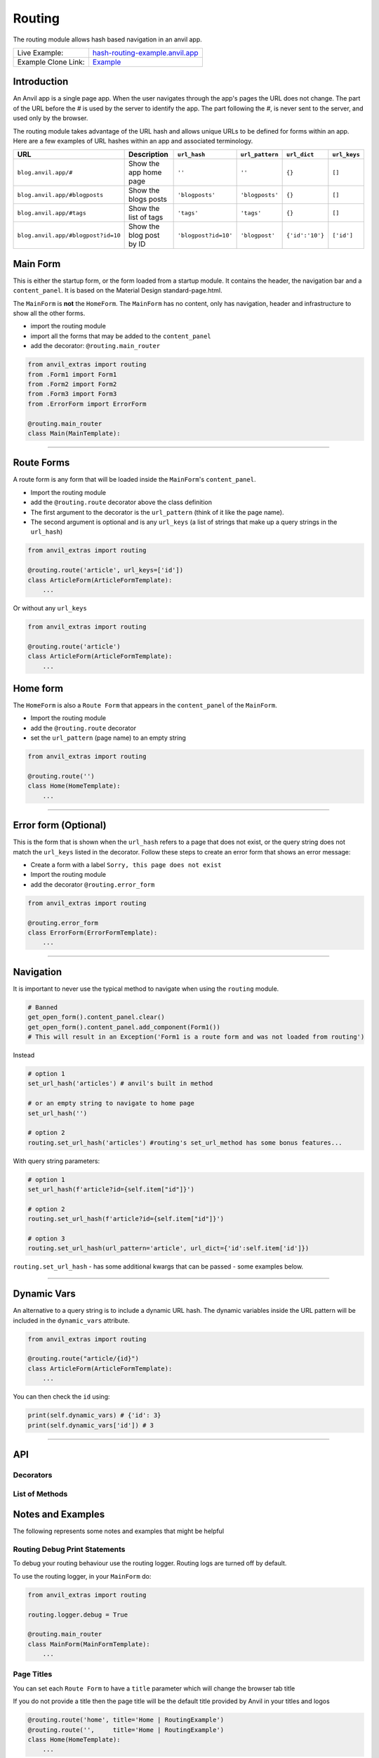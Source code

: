 Routing
=======

The routing module allows hash based navigation in an anvil app.

+---------------------------------------+-------------------------------------------------------------------------------------------+
| Live Example:                         | `hash-routing-example.anvil.app <https://hash-routing-example.anvil.app/>`__              |
+---------------------------------------+-------------------------------------------------------------------------------------------+
| Example Clone Link:                   | `Example <https://anvil.works/build#clone:JVKXENWGKTU6IO7Y=O62PB7QCYEEU4ZBDTJQ6V6W4>`__   |
+---------------------------------------+-------------------------------------------------------------------------------------------+


Introduction
------------

An Anvil app is a single page app. When the user navigates through the app's pages the URL does not change.
The part of the URL before the `#` is used by the server to identify the app.
The part following the `#`, is never sent to the server, and used only by the browser.

The routing module takes advantage of the URL hash and allows unique URLs to be defined for forms within an app.
Here are a few examples of URL hashes within an app and associated terminology.

+------------------------------------+--------------------------+----------------------+-----------------+-----------------+--------------+
| URL                                |     Description          | ``url_hash``         | ``url_pattern`` | ``url_dict``    | ``url_keys`` |
+====================================+==========================+======================+=================+=================+==============+
| ``blog.anvil.app/#``               | Show the app home page   | ``''``               | ``''``          | ``{}``          |  ``[]``      |
+------------------------------------+--------------------------+----------------------+-----------------+-----------------+--------------+
| ``blog.anvil.app/#blogposts``      | Show the blogs posts     | ``'blogposts'``      | ``'blogposts'`` | ``{}``          | ``[]``       |
+------------------------------------+--------------------------+----------------------+-----------------+-----------------+--------------+
| ``blog.anvil.app/#tags``           | Show the list of tags    | ``'tags'``           | ``'tags'``      | ``{}``          | ``[]``       |
+------------------------------------+--------------------------+----------------------+-----------------+-----------------+--------------+
| ``blog.anvil.app/#blogpost?id=10`` | Show the blog post by ID | ``'blogpost?id=10'`` | ``'blogpost'``  | ``{'id':'10'}`` | ``['id']``   |
+------------------------------------+--------------------------+----------------------+-----------------+-----------------+--------------+


Main Form
---------

This is either the startup form, or the form loaded from a startup module.
It contains the header, the navigation bar and a ``content_panel``.
It is based on the Material Design standard-page.html.

The ``MainForm`` is **not** the ``HomeForm``. The ``MainForm`` has no
content, only has navigation, header and infrastructure to show all the
other forms.

-  import the routing module
-  import all the forms that may be added to the ``content_panel``
-  add the decorator: ``@routing.main_router``

.. code:: python

    from anvil_extras import routing
    from .Form1 import Form1
    from .Form2 import Form2
    from .Form3 import Form3
    from .ErrorForm import ErrorForm

    @routing.main_router
    class Main(MainTemplate):


--------------

Route Forms
-----------

A route form is any form that will be loaded inside the ``MainForm``'s
``content_panel``.

-  Import the routing module
-  add the ``@routing.route`` decorator above the class definition
-  The first argument to the decorator is the ``url_pattern``
   (think of it like the page name).
-  The second argument is optional and is any ``url_keys``
   (a list of strings that make up a query strings in the ``url_hash``)

.. code:: python

    from anvil_extras import routing

    @routing.route('article', url_keys=['id'])
    class ArticleForm(ArticleFormTemplate):
        ...


Or without any ``url_keys``


.. code:: python

    from anvil_extras import routing

    @routing.route('article')
    class ArticleForm(ArticleFormTemplate):
        ...


Home form
---------

The ``HomeForm`` is also a ``Route Form`` that appears in the ``content_panel`` of the ``MainForm``.

-  Import the routing module
-  add the ``@routing.route`` decorator
-  set the ``url_pattern`` (page name) to an empty string

.. code:: python

    from anvil_extras import routing

    @routing.route('')
    class Home(HomeTemplate):
        ...

--------------

Error form (Optional)
---------------------

This is the form that is shown when the ``url_hash`` refers to a page
that does not exist, or the query string does not match the ``url_keys``
listed in the decorator. Follow these steps to create an error form that
shows an error message:

-  Create a form with a label ``Sorry, this page does not exist``
-  Import the routing module
-  add the decorator ``@routing.error_form``

.. code:: python

    from anvil_extras import routing

    @routing.error_form
    class ErrorForm(ErrorFormTemplate):
        ...

--------------

Navigation
----------

It is important to never use the typical method to navigate when
using the ``routing`` module.

.. code:: python

    # Banned
    get_open_form().content_panel.clear()
    get_open_form().content_panel.add_component(Form1())
    # This will result in an Exception('Form1 is a route form and was not loaded from routing')

Instead

.. code:: python

    # option 1
    set_url_hash('articles') # anvil's built in method

    # or an empty string to navigate to home page
    set_url_hash('')

    # option 2
    routing.set_url_hash('articles') #routing's set_url_method has some bonus features...


With query string parameters:

.. code:: python

    # option 1
    set_url_hash(f'article?id={self.item["id"]}')

    # option 2
    routing.set_url_hash(f'article?id={self.item["id"]}')

    # option 3
    routing.set_url_hash(url_pattern='article', url_dict={'id':self.item['id']})


``routing.set_url_hash`` - has some additional kwargs that can be passed - some examples below.

--------------

Dynamic Vars
------------

An alternative to a query string is to include a dynamic URL hash.
The dynamic variables inside the URL pattern will be included in the ``dynamic_vars`` attribute.

.. code:: python

    from anvil_extras import routing

    @routing.route("article/{id}")
    class ArticleForm(ArticleFormTemplate):
        ...

You can then check the ``id`` using:

.. code:: python

        print(self.dynamic_vars) # {'id': 3}
        print(self.dynamic_vars['id']) # 3


--------------


API
---

Decorators
**********
.. attribute:: routing.main_router

    Apply this decorator above the top level Form - ``MainForm``.
    The ``MainForm`` must have a ``content_panel``.
    There are two callbacks available to a ``main_router`` ``MainForm``.

    .. method:: on_navitagion(self, **nav_args)
                on_navitagion(self, url_hash, url_patter, url_dict, unload_form)

        The ``on_navigation`` method, when added to your ``MainForm``, will be called whenever the ``url_hash`` is changed.
        It's a good place to adjust the look of your ``MainForm`` if the ``url_hash`` changes. e.g. the selected link in the sidebar.
        The ``unload_form`` is possibly ``None`` if this is the first load of the app.

    .. method:: on_form_load(self, **nav_args)
                on_form_load(self, url_hash, url_patter, url_dict, form)

        The ``on_form_load`` is called after a form hass been loaded into the ``content_panel``.
        This is also a good time to adjust the ``MainForm``.


.. function:: routing.route(url_pattern, url_keys=[], title=None, full_width_row=False)

    The ``routing.route`` decorator should be called with arguments that determine the shape of the ``url_hash``.
    The ``url_pattern`` determines the string immediately after the ``#``.
    The ``url_keys`` determine the required query string paramaters in a ``url_hash``.

    The routing module adds certain parameters to a ``Route Form`` and suppots a callback.

    .. attribute:: url_hash

        The current ``url_hash`` being displayed. The ``url_hash`` includes the query. See `Introduction <#introduction>`__ for examples.

    .. attribute:: url_pattern

        The ``url_hash`` without the query string.

    .. attribute:: url_dict

        The query string converted to a python dict.

    .. attribute:: dynamic_vars

        See `Dynamic URLs <#dynamic-urls>`__.

    .. method:: before_unload(self)

        If the ``before_unload`` method is added it will be called whenever the form currently in the ``content_panel`` is about to be removed.
        If any truthy value is returned then unloading will be prevented. See `Form Unloading <#form-unloading>`__.

.. attribute:: routing.error_form

    The ``routing.error_form`` decorator is optional and can be added above a form
    that will be displayed if the ``url_hash`` does not refer to any known ``Route Form``.



List of Methods
***************

.. function:: routing.set_url_hash(url_hash)
              routing.set_url_hash(url_hash, **properties)
              routing.set_url_hash(url_pattern=None, url_dict=None, **properties)
              routing.set_url_hash(url_hash, *, replace_current_url=False, set_in_history=True, redirect=True, load_from_cache=True, **properties)

    Sets the ``url_hash`` and begins navigation to load a form. Any properties provided will be passed to the form's properties.
    You can also pass the url_pattern and url_dict separately and let the routing module convert this to a valid url_hash.
    This is particularly useful when you have strings that need encoding as part of the query string.

    The additional keywords in the call signature will adjust the routing behaviour.

    If ``replace_current_url`` is set to ``True``. Then the navigation will happen "in place" rather than as a new history item.

    If ``set_in_history`` is set to ``False`` the the URL will not be added to the browser's history stack.

    If ``redirect`` is set to ``False`` then you do not want to navigate away from the current form.

    if ``load_from_cache`` is set to ``False`` then the new URL will **not** load from cache.

    Note that any additional properties will only be passed to a form
    if it is the first time the form has loaded and/or it is **not** loaded from cache.


.. function:: routing.get_url_components(url_hash=None)

    Returns a 3 tuple of the ``url_hash``, ``url_pattern`` and ``url_dict``.
    If the ``url_hash`` is None it will return the components based on the current ``url_hash`` of the page.

.. function:: routing.get_url_hash(url_hash=None)

    Returns the ``url_hash`` - this differs slightly from the Anvil implementation.
    It does not convert a query string to a dictionary automatically.

.. function:: routing.get_url_pattern(url_hash=None)

    Returns the part of the ``url_hash`` without the query string.

.. function:: routing.get_url_dict(url_hash=None)

    Returns a dictionary based on the query string of the ``url_hash``.


.. function:: routing.load_error_form

    Loads the error form at the current ``url_hash``.


.. function:: routing.remove_from_cache(url_hash)

    Removes a ``url_hash`` from the ``routing`` module's cache.

.. function:: routing.add_to_cache(url_hash, form)

    Adds a form to the cache at a specific ``url_hash``. Whenever the user navigates to this URL the cached form will be used.
    (Caching generally happens without you thinking about it).

.. function:: routing.clear_cache()

    Clears all forms and url_hash's from the cache.

.. function:: routing.get_cache()

    Returns the cache object from the ``routing`` module.
    Adjusting the cache directly may have side effects.



.. function:: routing.go(x=0)

    Go forwad/back x number of pages. Use negative values to go back.

.. function:: routing.go_back()

    Go back one page.

.. function:: routing.reload_page(hard=False)

    Reload the current route_form (if ``hard = True`` the page will refresh)


.. function:: routing.on_session_expired(reload_hash=True, allow_cancel=True)

    Override the default behaviour for a session expired.
    Anvil's default behaviour will reload the app at the home form.

.. function:: routing.set_warning_before_app_unload(True)

    Pop up the default browser dialogue when navigating away from the app.


.. attribute:: routing.logger

    Logging information is provided when debugging.
    Logging is turned off by default.

    To turn logging on do: ``routing.logger.debug = True``.


Notes and Examples
------------------

The following represents some notes and examples that might be helpful


Routing Debug Print Statements
******************************

To debug your routing behaviour use the routing logger.
Routing logs are turned off by default.

To use the routing logger, in your ``MainForm`` do:

.. code:: python

    from anvil_extras import routing

    routing.logger.debug = True

    @routing.main_router
    class MainForm(MainFormTemplate):
        ...


Page Titles
***********

You can set each ``Route Form`` to have a ``title`` parameter which will
change the browser tab title

If you do not provide a title then the page title will be the default
title provided by Anvil in your titles and logos

.. code:: python

    @routing.route('home', title='Home | RoutingExample')
    @routing.route('',     title='Home | RoutingExample')
    class Home(HomeTemplate):
        ...

.. code:: python

    @routing.route('article', url_keys=['id'], title="Article-{id} | RoutingExample")
    class ArticleForm(ArticleFormTemplate):
        ...

.. code:: python

    @routing.route('article', url_keys=['id'], title="Article-{id} | RoutingExample")
    class ArticleForm(ArticleFormTemplate):
        ...

.. code:: python

    @routing.route('article/{id}', title='Article | {id}')
    class ArticleForm(ArticleFormTemplate):
        ...


-  Think ``f strings`` without the f
-  Anything in curly braces should be an item from ``url_keys`` or a variable in the ``url_pattern``.

You can also dynamically set the page title,
for example, to values loaded from the database.

.. code:: python

    from anvil.js.window import document

    @routing.route('article', url_keys=['id'])
    class ArticleForm(ArticleFormTemplate):
      def __init__(self, **properties):
        self.item = anvil.server.call('get_article', article_id=self.url_dict['id'])
        document.title = f"{self.item['title']} | RoutingExample'"

        self.init_components(**properties)



Full Width Rows
***************

You can set a ``Route Form`` to load as a ``full_width_row`` by setting
the ``full_width_row`` parameter to ``True``.

.. code:: python

    @routing.route('home', title='Home', full_width_row=True)
    class Home(HomeTemplate):
        ...


Multiple Route Decorators
*************************

It is possible to define optional parameters by adding multiple
decorators, e.g. one with and one without the key. Here is an example
that allows to use the ``home page`` with the default empty string and
with one optional ``search`` parameter:

.. code:: python

    @routing.route('')
    @routing.route('', url_keys=['search'])
    class Form1(Form1Template):
      def __init__(self, **properties):
        self.init_components(**properties)
        self.search_terms.text = self.url_dict.get('search', '')

Perhaps your form displays a different ``item`` depending on the
``url_pattern``/``url_hash``:

.. code:: python

    @routing.route('articles')
    @routing.route('blogposts')
    class ListItems(ListItemsTemplate):
      def __init__(self, **properties):
        self.init_components(**properties)
        self.item = anvil.server.call(f'get_{self.url_pattern}')  # self.url_pattern is provided by the routing module


Form Arguments
**************

It's usually better to avoid required named arguments for a Form.
Something like this is not allowed:

.. code:: python

    @routing.route('form1', url_keys=['key1'])
    class Form1(Form1Template):
      def __init__(self, key1, **properties):

All the parameters listed in ``url_keys`` are required, and the rule is
enforced by the routing module. If the ``Route Form`` has required
``url_keys`` then the routing module will provide a ``url_dict`` with
the parameters from the ``url_hash``.

This is the correct way:

.. code:: python

    @routing.route('form1', url_keys=['key1'])
    class Form1(Form1Template):
      def __init__(self, **properties):
        key1 = self.url_dict['key1']  #routing provides self.url_dict




Changing The Main Form
**********************

In a more complex app, it's common that you want the main form's sidebar
links and/or title to change based on the current page being shown.

There are many ways of doing this with the routing library. This will
show one basic approach that can be customized to suit your needs.

Create a client module to manage the main form changes. In this example,
the module is called Manager and contains functions for changing sidebar
links and the title. This code depends on the main form having a column
panel called column\_panel\_1 for the sidebar links, and a label called
title for the title.

.. code:: python

    import anvil
    from anvil_extras import routing

    _sidelinks = {
      'home': [{'text': 'About', 'url': 'about'}, {'text': 'News', 'url': 'news'}],
      'news': [{'text': 'Last Month', 'url': 'last-month'}, {'text': 'Home', 'url': ''}]
    }

    def setup_sidelinks(id):
      if id in _sidelinks:
        links_panel = anvil.get_open_form().column_panel_1

        if links_panel.tag.current != id:
          links_panel.tag.current = id
          links_panel.clear()

          for link in _sidelinks[id]:
            sidelink = anvil.Link(text=link['text'])
            sidelink.tag.url_hash = link['url']
            sidelink.set_event_handler('click', _handle_click)
            links_panel.add_component(sidelink)

    def _handle_click(sender, **event_args):
      routing.set_url_hash(sender.tag.url_hash)

    def set_title(title):
      anvil.get_open_form().title.text = title

Then, in every form that is a routing target, you need to tell the
manager what sidebar links and title to display. Multiple forms can use
the same set of sidebar links.

.. code:: python

      def form_show(self, **event_args):
        # We setup the side navigation links in form show, so that when the form is navigated
        # away from and back again we can setup the links again.
        Manager.setup_sidelinks('home')
        Manager.set_title('Home')



Security
********

**Security issue**: You log in, open a form with some data, go to the
next form, log out, go back 3 steps and you see the cached stuff that
was there when you were logged in.

**Solution 1**: When a form shows sensitive data it should always check
for user permission in the ``form_show`` event, which is triggered when
a cached form is shown.

**Solution 2**: Call ``routing.clear_cache()`` to remove the cache upon
logging out.

--------------


Navigation Techniques
*********************

``redirect=False``
~~~~~~~~~~~~~~~~~~

It is possible to set a new url without navigating away from the current
form. For example a form could have this code:

.. code:: python

    def search_click(self, **event_args):
      if self.search_terms.text:
        routing.set_url_hash(f'?search={self.search_terms.text}',
                              redirect=False
                              )
      else:
        routing.set_url_hash('',
                              redirect=False,
                              )
      self.search(self.search_terms.text)

This way search parameters are added to the history stack so that the
user can navigate back and forward but routing does not attempt to
navigate to a new form instance.

**IMPORTANT**

If you do ``routing.set_url_hash`` inside the ``__init__`` method or
``form_show`` event, be careful, you may cause an infinite loop if your
``url_hash`` points to the same form and ``redirect=True``! In this
case, you will get a ``warning`` from the ``routing.logger`` and
navigation/redirection will be halted.

Navigation will be halted: \* after 5 navigation attempts without
loading a form to ``content_panel``

``replace_current_url=True``
~~~~~~~~~~~~~~~~~~~~~~~~~~~~

It is also possible to replace the current url in the history stack
rather than creating a new entry in the history stack.

In the ``ArticleForm`` example perhaps we want to create a new article
if the ``id`` parameter is empty like: ``url_hash = "article?id="``

.. code:: python

    @routing.route('article', url_keys=['id'])
    class ArticleForm(ArticleFormTemplate):
      def __init__(self, **properties):
        # Set Form properties and Data Bindings.
        self.init_components(**properties)
        # Any code you write here will run when the form opens.
        if url_dict['id']:
          self.item = anvil.server.call("get_article_by_id",self.url_dict['id'])
        else:
          # url_dict['id'] is empty
          self.item = anvil.server.call('create_new_article')
          routing.set_url_hash(f"article?id={self.item['id']",
                                replace_current_url=True,
                                set_in_history=True,
                                redirect=False
                              )


in the ``routing.set_url_hash`` method, default kwargs are as follows:

.. code:: python

    """
    replace_current_url = False # Set to True if you want the url change to happen 'in place' rather than as a new history item
    set_in_history      = True  # Set to False if you don't want the new Url in the browser history
    redirect            = True  # Set to False if you don't wish to navigate away from current Form
    load_from_cache     = True  # Set to False if you want the new URL to NOT load from cache
    """

-  ``routing.load_form`` optional ``kwargs`` are the same, except for
   ``redirect`` which is not available.
-  don't worry about calling ``set_url_hash`` to the current hash in the
   window address bar - nothing will happen.

--------------


Main Router Callbacks
*********************

There are two call backs available for a ``MainForm``.

-  ``on_navigation``: called whenever the ``url_hash`` changes
-  ``on_form_load``: called after a form is loaded into the content
   panel

``on_navigation`` example:
~~~~~~~~~~~~~~~~~~~~~~~~~~

To use the Material Design role ``'selected'`` for navigation, create an
``on_navigation`` method in your ``MainForm``.

.. code:: python

    @routing.main_router
    class MainForm(MainFormTemplate):
      def __init__(self, **properties):
        # Set Form properties and Data Bindings.
        self.init_components(**properties)
        # Any code you write here will run when the form opens.

        self.links = [self.articles_link, self.blog_posts_link]
        self.blog_posts_link.tag.url_hash = 'blog-posts'
        self.articles_link.tag.url_hash   = 'articles'


      def on_navigation(self, **nav_args):
        # this method is called whenever routing provides navigation behaviour
        # url_hash, url_pattern, url_dict are provided by the main_router class decorator
        for link in self.links:
          if link.tag.url_hash == nav_args.get('url_hash'):
            link.role = 'selected'
          else:
            link.role = 'default'

**Nav Args provided by the ``main_router`` class decorator**

.. code:: python

    nav_args = {'url_hash':    url_hash,
                'url_pattern': url_pattern,
                'url_dict':    url_dict,
                'unload_form': form_that_will_be_unloaded # could be None if initial call
                }

``on_form_load`` example:
~~~~~~~~~~~~~~~~~~~~~~~~~

If you want to use animation when a form is loaded you might use the
``on_form_load`` method.

.. code:: python

      def on_form_load(self, **nav_args):
        # this method is called whenever the routing module has loaded a form into the content_panel
        form = nav_args["form"]
        animate(form, fade_in, duration=300)

**Nav Args provided:**

.. code:: python

    nav_args = {'url_hash':    url_hash,
                'url_pattern': url_pattern,
                'url_dict':    url_dict,
                'form': form # the form that was loaded
                }

Note if you wanted to use a fade out you could also use the
``on_navigation`` method.

.. code:: python

      def on_navigation_load(self, **nav_args):
        # this method is called whenever the routing module has loaded a form into the content_panel
        form = nav_args["unload_form"]
        animate(form, fade_out, duration=300).wait() # wait for animation before continuing

--------------


Preventing a Form from Unloading (when navigating within the app)
*****************************************************************

Create a method in a ``Route Form`` called ``before_unload``

To prevent Unloading return a value

.. code:: python

    def before_unload(self):
      # this method is called when the form is about to be unloaded from the content_panel
      if confirm('are you sure you want to close this form?'):
        pass
      else:
        return 'STOP'

*NB*: - Only use if you need to prevent unloading. - Otherwise, the
``form_hide`` event should work just fine.

*NB*: - This method does not prevent a user from navigating away from
the app entirely. (see the section `Leaving the
App <#leaving-the-app>`__ below)

--------------

Passing properties to a form
****************************

You can pass properties to a form by adding them as keyword arguments
with either ``routing.load_form`` or ``routing.set_url_hash``

.. code:: python


    def article_link_click(self, **event_args):
      routing.load_form(Article, id=self.item['id'], item=self.item)
      # if your RouteForm has required keys then you should provide these as kwargs
      # nb the key id could also be a key in self.item in which case
      # routing.load_form(Article, item=self.item) is sufficient (but may be slower to load if item is a LiveObjectProxy [Table Row])

    def article_link_click(self, **event_args):
      routing.set_url_hash(f'article?id={self.item["id"]'}, item=self.item)

--------------

Sometimes my Route Form is a Route Form sometimes it is a Component
*******************************************************************

No problem... use the parameter ``route=False`` to avoid typical routing
behaviour

.. code:: python

    def button_click(self,**event_args):
      alert(ArticleForm(route=False))
      #setting route = False stops the Route Form using the routing module...

--------------

My ``url_dict`` contains the & symbol
*************************************

let's say your ``url_dict`` is ``{'name': 'A & B'}`` doing the following
will cause a problem

.. code:: python

    routing.set_url_hash('customer?name=A&B')

instead do

.. code:: python

    routing.set_url_hash(url_pattern='customer', url_dict={'name':'A&B'})

anvil_extras will encode this correctly

--------------

I have a login form how do I work that?
***************************************

As part of ``anvil_extras`` navigation

.. code:: python

    @routing.main_router
    class MainForm(MainFormTemplate):
      def __init__(self, **properties):
        # Set Form properties and Data Bindings.
        self.init_components(**properties)

        user = anvil.users.get_user()
        if user is None:
          routing.set_url_hash('login',
                               replace_current_url=True,
                               redirect=False
                               )
        # after the init method the main router will navigate to the login form so no need to redirect

Then for the ``LoginForm``

.. code:: python

    @routing.route('login')
    class LoginForm(LoginFormTemplate):
      def __init__(self, **properties):
        # Set Form properties and Data Bindings.
        self.init_components(**properties)
        # Any code you write here will run when the form opens.

      def form_show(self, **event_args):
        """This method is called when the column panel is shown on the screen"""
        user = anvil.users.get_user()
        while not user:
          user = anvil.users.login_with_form()

        routing.remove_from_cache(self.url_hash)  # prevents the login form loading from cache in the future...
        routing.set_url_hash('',
                             replace_current_url=True,
                             redirect=True
                             )
        # '' replaces 'login' in the history stack and redirects to the HomeForm

Separate from ``anvil_extras`` navigation

Rather than have the ``LoginForm`` be part of the navigation, you could
create a ``LoginForm`` as a startup form without using any
``anvil_extras`` decorators.

Then when the user has signed in you can call ``open_form('MainForm')``.
The ``main_router`` will then take control of the ``url_hash`` based
navigation.

When the user signs out you can call ``open_form('LoginForm')`` and the
``main_router`` will no longer have control of the navigation. There
will still be entries when the user hits back/forward navigation (i.e.
the ``url_hash`` will change but there will be no change in forms...)
:smile:

(You will need to add an on\_navigation method to the ``LoginForm``,
which does nothing, to keep anvil_extras happy)

.. code:: python

    def on_navigation(self):
        pass

--------------

I have a page that is deleted - how do I remove it from the cache?
******************************************************************

.. code:: python


    def trash_link_click(self, **event_args):
      """called when trash_link is clicked removes the """
      self.item.delete()  # table row
      routing.remove_from_cache(self.url_hash) # self.url_hash provided by the @routing.route class decorator
      routing.set_url_hash('articles',
                            replace_current_url=True,
                          )

And in the ``__init__`` method - you will want something like:

.. code:: python

    @routing.route('article', keys=['id'], title='Article-{id}')
    class ArticleForm(ArticleFormTemplate):
      def __init__(self, **properties):
        try:
          self.item = anvil.server.call('get_article_by_id', self.url_dict['id'])
        except:
          routing.set_url_hash('articles', replace_current_url=True)
          raise Exception('This article does not exist or has been deleted')


--------------

Form Show is important
**********************

since the forms are loaded from cache you may want to use the
``form_show`` events if there is a state change

Example 1
~~~~~~~~~

When that article was deleted in the above example we wouldn't want the
deleted article to show up on the ``repeating_panel``

so perhaps:

.. code:: python

    @routing.route('articles')
    class ListArticlesForm(ListArticlesFormTemplate):
      def __init__(self, **properties):
        # Set Form properties and Data Bindings.
        self.init_components(**properties)
        self.repeating_panel.items = anvil.server.call('get_articles')

        # Any code you write here will run when the form opens.

      def form_show(self, **event_args):
        """This method is called when the column panel is shown on the screen"""
        self.repeating_panel.items = anvil.server.call_s('get_articles')
        # silent call to the server on form show

**An alternative approach to the above scenario:**

set ``load_from_cache=False``

That way you wouldn't need to utilise the show event of the
``ListArticlesForm``

.. code:: python

    @routing.route('article', keys=['id'], title='Article-{id}')
    class ArticleForm(ArticleFormTemplate):
      def __init__(self, **properties):
        try:
          self.item = anvil.server.call('get_article_by_id', self.url_dict['id'])
        except:
          routing.set_url_hash('articles', replace_current_url=True, load_from_cache=False)

      def trash_link_click(self, **event_args):
        """called when trash_link is clicked removes the """
        self.item.delete()  # table row
        routing.remove_from_cache(self.url_hash) # self.url_hash provided by the @routing.route class decorator
        routing.set_url_hash('articles',
                             replace_current_url=True,
                             load_from_cache=False)

**Additional alternative approach to the above scenario:**

use ``routing.load_form`` instead of ``routing.set_url_hash``

.. code:: python

    @routing.route('article', keys=['id'], title='Article-{id}')
    class ArticleForm(ArticleFormTemplate):
      def __init__(self, **properties):
        try:
          self.item = anvil.server.call('get_article_by_id',self.url_dict['id'])
        except:
          routing.load_form(ListArticlesForm, replace_current_url=True, load_from_cache=False)

      def trash_link_click(self, **event_args):
        """called when trash_link is clicked removes the """
        self.item.delete()  # table row
        routing.remove_from_cache(self.url_hash) # self.url_hash provided by the @routing.route class decorator
        routing.load_form(ListArticlesForm,
                          replace_current_url=True,
                          load_from_cache=False)

Example 2
~~~~~~~~~

In the search example above the same form represents multiple
``url_hash``\ s in the cache.

No problem.

Whenever navigation is triggered by back/forward button clicks the
``self.url_hash``, ``self.url_dict`` and ``self.url_pattern`` are
updated and the ``form_show`` event is triggered.

.. code:: python

    def form_show(self, **event_args):
      search_text = self.url_dict.get('search','')
      self.search_terms.text = search_text
      self.search(search_text)

--------------

Leaving the app
***************

Routing implements `W3 Schools
onbeforeunload <https://www.w3schools.com/jsref/tryit.asp?filename=tryjsref_onbeforeunload_dom>`__
method.

This warns the user before navigating away from the app using a default
browser warning. (does not work on ios)

By default this setting is switched off. To switch it on do:
``routing.set_warning_before_app_unload(True)``

To implement this behaviour for all pages change the setting in your
``MainForm`` like:

.. code:: python

    from anvil_extras import routing

    routing.set_warning_before_app_unload(True)

    @routing.main_router
    class MainForm(MainFormTemplate):

To implement this behaviour only on specific ``Route Forms`` toggle the
setting like:

.. code:: python

    def form_show(self, **event_args):
      routing.set_warning_before_app_unload(True)

    def form_hide(self, **event_args):
      routing.set_warning_before_app_unload(False)

Or based on a parameter (See the example app ``ArticleForm`` code for a
working example)

.. code:: python

    def edit_status_toggle(status):
      routing.set_warning_before_app_unload(status)

*NB:* When used on a specific ``Route Form`` this should be used in
conjunction with the ``before_unload`` method (see above).
